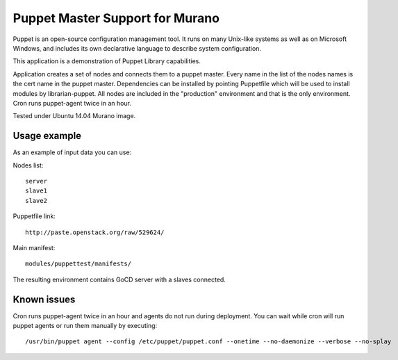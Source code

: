 Puppet Master Support for Murano
================================

Puppet is an open-source configuration management tool. It runs on many
Unix-like systems as well as on Microsoft Windows, and includes its own
declarative language to describe system configuration.


This application is a demonstration of Puppet Library capabilities.


Application creates a set of nodes and connects them to a puppet master.
Every name in the list of the nodes names is the cert name in the puppet
master. Dependencies can be installed by pointing Puppetfile which
will be used to install modules by librarian-puppet. All nodes
are included in the "production" environment and that is the only
environment. Cron runs puppet-agent twice in an hour.

Tested under Ubuntu 14.04 Murano image.


Usage example
^^^^^^^^^^^^^
As an example of input data you can use:

Nodes list::

  server
  slave1
  slave2

Puppetfile link::

  http://paste.openstack.org/raw/529624/

Main manifest::

  modules/puppettest/manifests/


The resulting environment contains GoCD server with a slaves connected.


Known issues
^^^^^^^^^^^^

Cron runs puppet-agent twice in an hour and agents do not run during deployment.
You can wait while cron will run puppet agents or run them manually by executing::

    /usr/bin/puppet agent --config /etc/puppet/puppet.conf --onetime --no-daemonize --verbose --no-splay
